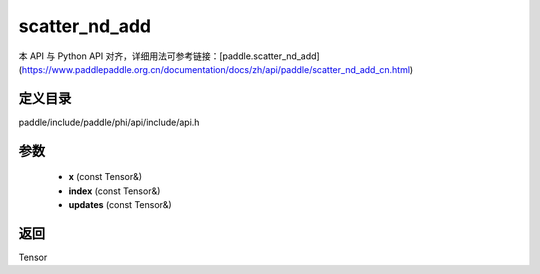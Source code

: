 .. _cn_api_paddle_experimental_scatter_nd_add:

scatter_nd_add
-------------------------------

.. cpp:function:: Tensor scatter_nd_add ( const Tensor & x , const Tensor & index , const Tensor & updates ) 



本 API 与 Python API 对齐，详细用法可参考链接：[paddle.scatter_nd_add](https://www.paddlepaddle.org.cn/documentation/docs/zh/api/paddle/scatter_nd_add_cn.html)

定义目录
:::::::::::::::::::::
paddle/include/paddle/phi/api/include/api.h

参数
:::::::::::::::::::::
	- **x** (const Tensor&)
	- **index** (const Tensor&)
	- **updates** (const Tensor&)

返回
:::::::::::::::::::::
Tensor
